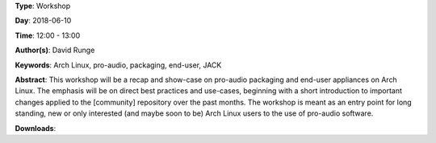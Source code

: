 .. title: Pro-audio on Arch Linux (revisited)
.. slug: 34
.. date: 
.. tags: Arch Linux, pro-audio, packaging, end-user, JACK
.. category: Workshop
.. link: 
.. description: 
.. type: text

**Type**: Workshop

**Day**: 2018-06-10

**Time**: 12:00 - 13:00

**Author(s)**: David Runge

**Keywords**: Arch Linux, pro-audio, packaging, end-user, JACK

**Abstract**: 
This workshop will be a recap and show-case on pro-audio packaging and end-user appliances on Arch Linux. The emphasis will be on direct best practices and use-cases, beginning with a short introduction to important changes applied to the [community] repository over the past months.
The workshop is meant as an entry point for long standing, new or only interested (and maybe soon to be) Arch Linux users to the use of pro-audio software.

**Downloads**: 
